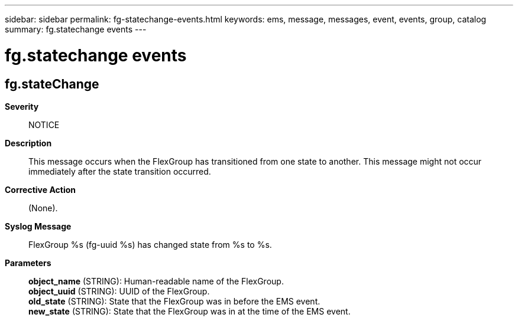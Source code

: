 ---
sidebar: sidebar
permalink: fg-statechange-events.html
keywords: ems, message, messages, event, events, group, catalog
summary: fg.statechange events
---

= fg.statechange events
:toclevels: 1
:hardbreaks:
:nofooter:
:icons: font
:linkattrs:
:imagesdir: ./media/

== fg.stateChange
*Severity*::
NOTICE
*Description*::
This message occurs when the FlexGroup has transitioned from one state to another. This message might not occur immediately after the state transition occurred.
*Corrective Action*::
(None).
*Syslog Message*::
FlexGroup %s (fg-uuid %s) has changed state from %s to %s.
*Parameters*::
*object_name* (STRING): Human-readable name of the FlexGroup.
*object_uuid* (STRING): UUID of the FlexGroup.
*old_state* (STRING): State that the FlexGroup was in before the EMS event.
*new_state* (STRING): State that the FlexGroup was in at the time of the EMS event.
